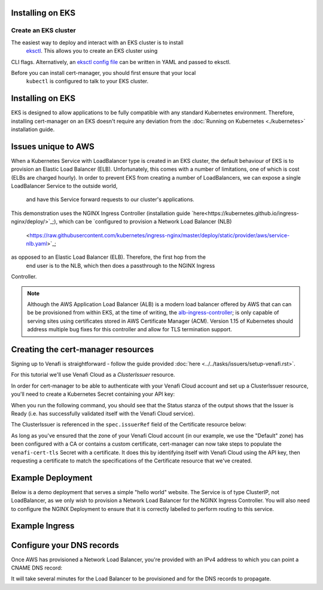 =======================
Installing on EKS
=======================

Create an EKS cluster
=====================

The easiest way to deploy and interact with an EKS cluster is to install
 `eksctl <https://eksctl.io/>`_. This allows you to create an EKS cluster using 
CLI flags. Alternatively, an `eksctl config file <https://github.com/weaveworks/eksctl#using-config-files>`_ 
can be written in YAML and passed to eksctl.

Before you can install cert-manager, you should first ensure that your local
 ``kubectl`` is configured to talk to your EKS cluster.

=================
Installing on EKS
=================

EKS is designed to allow applications to be fully compatible with any standard 
Kubernetes environment. Therefore, installing cert-manager on an EKS doesn't 
require any deviation from the :doc:`Running on Kubernetes <./kubernetes>` 
installation guide.

====================
Issues unique to AWS
====================

When a Kubernetes Service with LoadBalancer type is created in an EKS cluster, 
the default behaviour of EKS is to provision an Elastic Load Balancer (ELB). 
Unfortunately, this comes with a number of limitations, one of which is cost 
(ELBs are charged hourly). In order to prevent EKS from creating a number of 
LoadBalancers, we can expose a single LoadBalancer Service to the outside world,
 and have this Service forward requests to our cluster's applications.

This demonstration uses the NGINX Ingress Controller (installation guide 
`here<https://kubernetes.github.io/ingress-nginx/deploy/>`_;), which can be 
`configured to provision a Network Load Balancer (NLB)
 <https://raw.githubusercontent.com/kubernetes/ingress-nginx/master/deploy/static/provider/aws/service-nlb.yaml>`_; 
as opposed to an Elastic Load Balancer (ELB). Therefore, the first hop from the
 end user is to the NLB, which then does a passthrough to the NGINX Ingress 
Controller.

.. note:: 
   Although the AWS Application Load Balancer (ALB) is a modern load balancer 
   offered by AWS that can can be be provisioned from within EKS, at the time 
   of writing, the `alb-ingress-controller <https://github.com/kubernetes-sigs/aws-alb-ingress-controller>`_; 
   is only capable of serving sites using certificates stored in AWS Certificate 
   Manager (ACM). Version 1.15 of Kubernetes should address multiple bug fixes 
   for this controller and allow for TLS termination support.

===================================
Creating the cert-manager resources
===================================

Signing up to Venafi is straightforward - follow the guide provided 
:doc:`here <../../tasks/issuers/setup-venafi.rst>`.

For this tutorial we'll use Venafi Cloud as a `ClusterIssuer` resource.

In order for cert-manager to be able to authenticate with your Venafi Cloud 
account and set up a ClusterIssuer resource, you'll need to create a Kubernetes 
Secret containing your API key:

.. code-block:: secret
   kubectl create secret generic \
     cloud-secret \
     --namespace=cert-manager \
     --from-literal=apikey=<API_KEY>

.. code-block:: yaml
   :linenos:

   apiVersion: certmanager.k8s.io/v1alpha1
   kind: ClusterIssuer
   metadata:
     name: cloud-venafi-issuer
   spec:
     venafi:
       zone: "Default" # Set this to the Venafi policy zone you want to use
       cloud:
         url: "https://api.venafi.cloud/v1"
         apiTokenSecretRef:
           name: cloud-secret
           key: apikey

When you run the following command, you should see that the Status stanza of 
the output shows that the Issuer is Ready (i.e. has successfully validated 
itself with the Venafi Cloud service).

.. code-block:: shell
   kubectl describe clusterissuer cloud-venafi-issuer

.. code-block:: yaml
   Status:
     Conditions:
       Last Transition Time:  2019-06-07T09:33:35Z
       Message:               Venafi issuer started
       Reason:                Venafi issuer started
       Status:                True
       Type:                  Ready


The ClusterIssuer is referenced in the ``spec.issuerRef`` field of the 
Certificate resource below:

.. code-block:: yaml
   :linenos:

   apiVersion: certmanager.k8s.io/v1alpha1
   kind: Certificate
   metadata:
     name: venafi-cert
     namespace: hello-kubernetes-ns
   spec:
     secretName: venafi-cert-tls
     duration: 2160h # 90d
     renewBefore: 360h # 15d
     commonName: cmvenafi.jetstack.example.com
     dnsNames:
     - cmvenafi.jetstack.example.com
     - www.cmvenafi.jetstack.example.com
     issuerRef:
       name: cloud-venafi-issuer
       kind: ClusterIssuer

As long as you've ensured that the zone of your Venafi Cloud account (in our 
example, we use the "Default" zone) has been configured with a CA or contains a 
custom certificate, cert-manager can now take steps to populate the 
``venafi-cert-tls`` Secret with a certificate. It does this by identifying 
itself with Venafi Cloud using the API key, then requesting a certificate to 
match the specifications of the Certificate resource that we've created.

==================
Example Deployment
==================

Below is a demo deployment that serves a simple "hello world" website. The 
Service is of type ClusterIP, not LoadBalancer, as we only wish to provision a 
Network Load Balancer for the NGINX Ingress Controller. You will also need to 
configure the NGINX Deployment to ensure that it is correctly labelled to 
perform routing to this service.

.. code-block:: yaml
   :linenos:

   ---
   apiVersion: v1
   kind: Service
   metadata:
     name: hello-kubernetes
     labels:
       name: hello-kubernetes
     namespace: hello-kubernetes-ns
   spec:
     type: ClusterIP
     ports:
     - port: 80
       targetPort: 8080
     selector:
       name: hello-kubernetes
   ---
   apiVersion: apps/v1
   kind: Deployment
   metadata:
     name: hello-kubernetes
     namespace: hello-kubernetes-ns
   spec:
     replicas: 2
     selector:
       matchLabels:
         name: hello-kubernetes
     template:
       metadata:
         labels:
           name: hello-kubernetes
       spec:
         containers:
         - name: hello-kubernetes
           image: paulbouwer/hello-kubernetes:1.5
           resources:
             requests:
               cpu: 100m
               memory: 100Mi
           ports:
           - containerPort: 8080

===============
Example Ingress
===============

.. code-block:: yaml
   :linenos:

   apiVersion: extensions/v1beta1
   kind: Ingress
   metadata:
     name: frontend-ingress
     namespace: hello-kubernetes-ns
     annotations:
       kubernetes.io/ingress.class: "nginx"
   spec:
     tls:
     - hosts:
       - www.<host-name>
       secretName: certsecret-venafi-tls
     rules:
     - host: www.<host-name>
       http:
         paths:
         - path: /
           backend:
             serviceName: hello-kubernetes
             servicePort: 80

==========================
Configure your DNS records
==========================

Once AWS has provisioned a Network Load Balancer, you're provided with an IPv4 
address to which you can point a CNAME DNS record:

.. code-block:: shell
   kubectl -n ingress-nginx get svc

It will take several minutes for the Load Balancer to be provisioned and for 
the DNS records to propagate.
